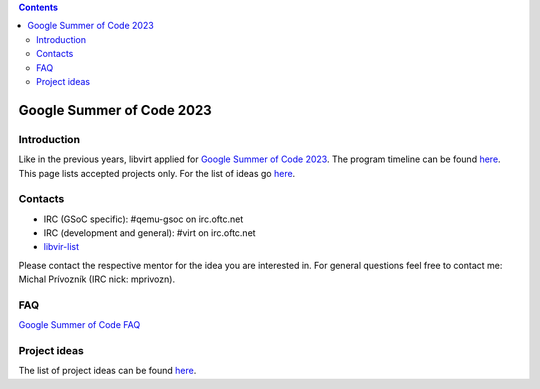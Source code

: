 .. contents::

Google Summer of Code 2023
==========================

Introduction
------------

Like in the previous years, libvirt applied for `Google Summer of Code
2023 <http://g.co/gsoc>`__. The program timeline can be found
`here <https://summerofcode.withgoogle.com/how-it-works/#timeline>`__.
This page lists accepted projects only. For the list of ideas go
`here <Google_Summer_of_Code_Ideas.html>`__.

Contacts
--------

-  IRC (GSoC specific): #qemu-gsoc on irc.oftc.net
-  IRC (development and general): #virt on irc.oftc.net
-  `libvir-list <https://www.redhat.com/mailman/listinfo/libvir-list>`__

Please contact the respective mentor for the idea you are interested in.
For general questions feel free to contact me: Michal Prívozník (IRC
nick: mprivozn).

FAQ
---

`Google Summer of Code FAQ <Google_Summer_of_Code_FAQ.html>`__

Project ideas
-------------

The list of project ideas can be found
`here <Google_Summer_of_Code_Ideas.html>`__.
